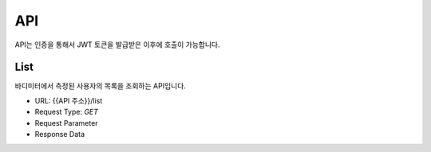API
===

API는 인증을 통해서 JWT 토큰을 발급받은 이후에 호출이 가능합니다.

List
*******

바디미터에서 측정된 사용자의 목록을 조회하는 API입니다.

* URL: {{API 주소}}/list
* Request Type: `GET`
* Request Parameter
* Response Data